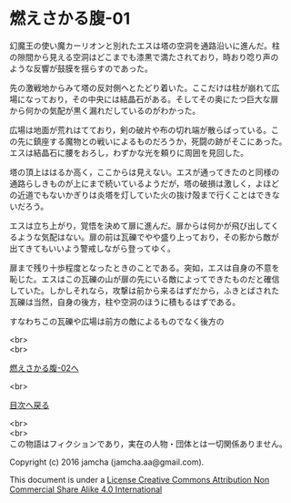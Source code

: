 #+OPTIONS: toc:nil
#+OPTIONS: \n:t

* 燃えさかる腹-01

  幻魔王の使い魔カーリオンと別れたエスは塔の空洞を通路沿いに進んだ。柱
  の隙間から見える空洞はどこまでも漆黒で満たされており，時おり唸り声の
  ような反響が鼓膜を揺らすのであった。

  先の激戦地からみて塔の反対側へとたどり着いた。ここだけは柱が崩れて広
  場になっており，その中央には結晶石がある。そしてその奥にたつ巨大な扉
  から何かの気配が黒く漏れだしているのがわかった。

  広場は地面が荒れはてており，剣の破片や布の切れ端が散らばっている。こ
  の先に鎮座する魔物との戦いによるものだろうか，死闘の跡がそこにあった。
  エスは結晶石に腰をおろし，わずかな光を頼りに周囲を見回した。

  塔の頂上ははるか高く，ここからは見えない。エスが通ってきたのと同様の
  通路らしきものが上にまで続いているようだが，塔の破損は激しく，よほど
  の近道でもないかぎりは炎塔を灯していた火の抜け殻まで行くことはできな
  いだろう。

  エスは立ち上がり，覚悟を決めて扉に進んだ。扉からは何かが飛び出してく
  るような気配はない。扉の前は瓦礫でやや盛り上っており，その影から敵が
  出てきてもいいよう警戒しながら登ってゆく。

  扉まで残り十歩程度となったときのことである。突如，エスは自身の不意を
  恥じた。エスはこの瓦礫の山が扉の先にいる敵によってできたものだと確信
  していた。しかしそれなら，攻撃は前から来るはずだから，ふきとばされた
  瓦礫は当然，自身の後方，柱や空洞のほうに積もるはずである。

  すなわちこの瓦礫や広場は前方の敵によるものでなく後方の

  <br>
  <br>

  [[https://github.com/jamcha-aa/EbonyBlades/blob/master/articles/meltystomach/02.md][燃えさかる腹-02へ]]

  <br>

  [[https://github.com/jamcha-aa/EbonyBlades/blob/master/README.md][目次へ戻る]]

  <br>
  <br>
  この物語はフィクションであり，実在の人物・団体とは一切関係ありません。

  Copyright (c) 2016 jamcha (jamcha.aa@gmail.com).

  This document is under a [[http://creativecommons.org/licenses/by-nc-sa/4.0/deed][License Creative Commons Attribution Non Commercial Share Alike 4.0 International]]

  [[http://creativecommons.org/licenses/by-nc-sa/4.0/deed][file:http://i.creativecommons.org/l/by-nc-sa/3.0/80x15.png]]

